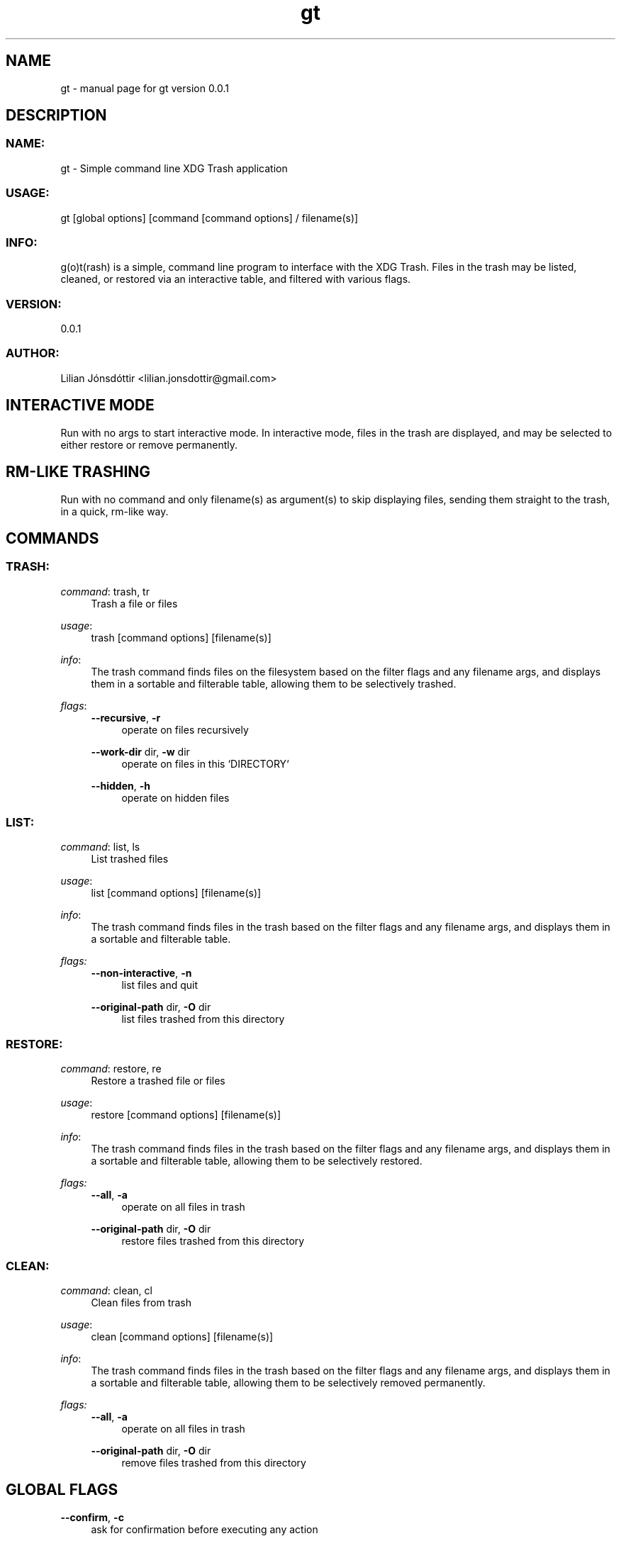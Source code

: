 .\" Generated by scdoc 1.11.3
.\" Complete documentation for this program is not available as a GNU info page
.ie \n(.g .ds Aq \(aq
.el       .ds Aq '
.nh
.ad l
.\" Begin generated content:
.TH "gt" "1" "2024-07-31" "gt version v0.0.1" "User Commands"
.PP
.SH NAME
.PP
gt - manual page for gt version 0.\&0.\&1
.PP
.SH DESCRIPTION
.PP
.SS NAME:
.PP
gt - Simple command line XDG Trash application
.PP
.SS USAGE:
.PP
gt [global options] [command [command options] / filename(s)]
.PP
.SS INFO:
.PP
g(o)t(rash) is a simple, command line program to interface with the XDG Trash.\& Files in the trash may be listed, cleaned, or restored via an interactive table, and filtered with various  flags.\&
.PP
.SS VERSION:
.PP
0.\&0.\&1
.PP
.SS AUTHOR:
.PP
Lilian Jónsdóttir <lilian.\&jonsdottir@gmail.\&com>
.PP
.SH INTERACTIVE MODE
.PP
Run with no args to start interactive mode.\& In interactive mode, files in the trash are displayed, and may be selected to either restore or remove permanently.\&
.PP
.SH RM-LIKE TRASHING
.PP
Run with no command and only filename(s) as argument(s) to skip displaying files, sending them straight to the trash, in a quick, rm-like way.\&
.PP
.SH COMMANDS
.PP
.SS TRASH:
\fIcommand\fR: trash, tr
.RS 4
Trash a file or files
.PP
.RE
\fIusage\fR:
.RS 4
trash [command options] [filename(s)]
.PP
.RE
\fIinfo\fR:
.RS 4
The trash command finds files on the filesystem based on the filter flags and any filename args, and displays them in a sortable and filterable table, allowing them to be selectively trashed.\&
.PP
.RE
\fIflags\fR:
.RS 4
\fB--recursive\fR, \fB-r\fR
.RS 4
operate on files recursively
.PP
.RE
\fB--work-dir\fR dir, \fB-w\fR dir
.RS 4
operate on files in this `DIRECTORY`
.PP
.RE
\fB--hidden\fR, \fB-h\fR
.RS 4
operate on hidden files
.PP
.RE
.RE
.SS LIST:
\fIcommand\fR: list, ls
.RS 4
List trashed files
.PP
.RE
\fIusage\fR:
.RS 4
list [command options] [filename(s)]
.PP
.RE
\fIinfo\fR:
.RS 4
The trash command finds files in the trash based on the filter flags and any filename args, and displays them in a sortable and filterable table.\&
.PP
.RE
\fIflags:\fR
.RS 4
\fB--non-interactive\fR, \fB-n\fR
.RS 4
list files and quit
.PP
.RE
\fB--original-path\fR dir, \fB-O\fR dir
.RS 4
list files trashed from this directory
.PP
.RE
.RE
.SS RESTORE:
\fIcommand\fR: restore, re
.RS 4
Restore a trashed file or files
.PP
.RE
\fIusage\fR:
.RS 4
restore [command options] [filename(s)]
.PP
.RE
\fIinfo\fR:
.RS 4
The trash command finds files in the trash based on the filter flags and any filename args, and displays them in a sortable and filterable table, allowing them to be selectively restored.\&
.PP
.RE
\fIflags:\fR
.RS 4
\fB--all\fR, \fB-a\fR
.RS 4
operate on all files in trash
.PP
.RE
\fB--original-path\fR dir, \fB-O\fR dir
.RS 4
restore files trashed from this directory
.PP
.RE
.RE
.SS CLEAN:
\fIcommand\fR: clean, cl
.RS 4
Clean files from trash
.PP
.RE
\fIusage\fR:
.RS 4
clean [command options] [filename(s)]
.PP
.RE
\fIinfo\fR:
.RS 4
The trash command finds files in the trash based on the filter flags and any filename args, and displays them in a sortable and filterable table, allowing them to be selectively removed permanently.\&
.PP
.RE
\fIflags:\fR
.RS 4
\fB--all\fR, \fB-a\fR
.RS 4
operate on all files in trash
.PP
.RE
\fB--original-path\fR dir, \fB-O\fR dir
.RS 4
remove files trashed from this directory
.PP
.RE
.RE
.SH GLOBAL FLAGS
.PP
\fB--confirm\fR, \fB-c\fR
.RS 4
ask for confirmation before executing any action
.PP
.RE
\fB--log\fR level, \fB-l\fR level
.RS 4
set log level
.PP
.RE
.SH FILTER FLAGS (USABLE WITH ALL COMMANDS)
.PP
\fB--match\fR pattern, \fB-m\fR pattern
.RS 4
operate on files matching regex pattern
.PP
.RE
\fB--glob\fR pattern, \fB-m\fR pattern
.RS 4
operate on files matching glob
.PP
.RE
\fB--not-match\fR pattern, \fB-M\fR pattern
.RS 4
operate on files not matching regex pattern
.PP
.RE
\fB--not-glob\fR pattern, \fB-G\fR pattern
.RS 4
operate on files not matching glob
.PP
.RE
\fB--on\fR date, \fB-O\fR date
.RS 4
operate on files modified on date
.PP
.RE
\fB--before\fR date, \fB-B\fR date
.RS 4
operate on files modified before date
.PP
.RE
\fB--after\fR date, \fB-A\fR date
.RS 4
operate on files modified after date
.PP
.RE
\fB--files-only\fR, \fB-F\fR
.RS 4
operate on files only
.PP
.RE
\fB--dirs-only\fR, \fB-D\fR
.RS 4
operate on directories only
.PP
.RE
\fB--min-size\fR size, \fB-N\fR size
.RS 4
operate on files larger than size
.PP
.RE
\fB--max-size\fR size, \fB-X\fR size
.RS 4
operate on files smaller than size
.PP
.RE
\fB--mode\fR mode, \fB-x\fR mode
.RS 4
operate on files matching mode mode
